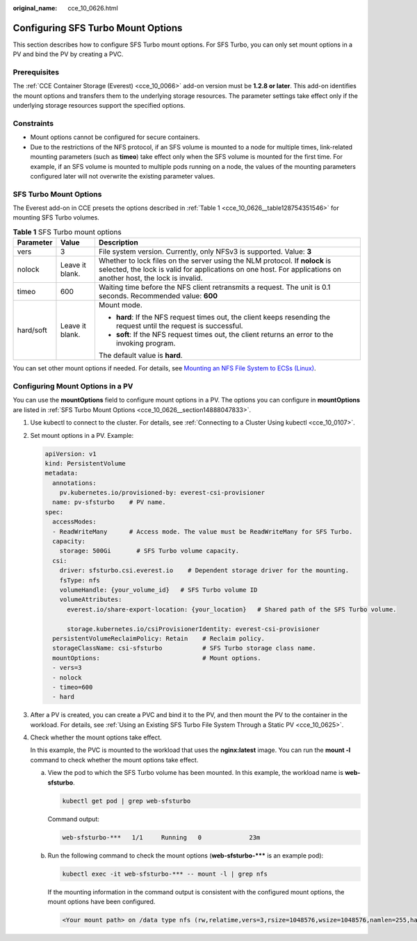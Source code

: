 :original_name: cce_10_0626.html

.. _cce_10_0626:

Configuring SFS Turbo Mount Options
===================================

This section describes how to configure SFS Turbo mount options. For SFS Turbo, you can only set mount options in a PV and bind the PV by creating a PVC.

Prerequisites
-------------

The :ref:`CCE Container Storage (Everest) <cce_10_0066>` add-on version must be **1.2.8 or later**. This add-on identifies the mount options and transfers them to the underlying storage resources. The parameter settings take effect only if the underlying storage resources support the specified options.

Constraints
-----------

-  Mount options cannot be configured for secure containers.
-  Due to the restrictions of the NFS protocol, if an SFS volume is mounted to a node for multiple times, link-related mounting parameters (such as **timeo**) take effect only when the SFS volume is mounted for the first time. For example, if an SFS volume is mounted to multiple pods running on a node, the values of the mounting parameters configured later will not overwrite the existing parameter values.

.. _cce_10_0626__section14888047833:

SFS Turbo Mount Options
-----------------------

The Everest add-on in CCE presets the options described in :ref:`Table 1 <cce_10_0626__table128754351546>` for mounting SFS Turbo volumes.

.. _cce_10_0626__table128754351546:

.. table:: **Table 1** SFS Turbo mount options

   +-----------------------+-----------------------+-----------------------------------------------------------------------------------------------------------------------------------------------------------------------------------------------+
   | Parameter             | Value                 | Description                                                                                                                                                                                   |
   +=======================+=======================+===============================================================================================================================================================================================+
   | vers                  | 3                     | File system version. Currently, only NFSv3 is supported. Value: **3**                                                                                                                         |
   +-----------------------+-----------------------+-----------------------------------------------------------------------------------------------------------------------------------------------------------------------------------------------+
   | nolock                | Leave it blank.       | Whether to lock files on the server using the NLM protocol. If **nolock** is selected, the lock is valid for applications on one host. For applications on another host, the lock is invalid. |
   +-----------------------+-----------------------+-----------------------------------------------------------------------------------------------------------------------------------------------------------------------------------------------+
   | timeo                 | 600                   | Waiting time before the NFS client retransmits a request. The unit is 0.1 seconds. Recommended value: **600**                                                                                 |
   +-----------------------+-----------------------+-----------------------------------------------------------------------------------------------------------------------------------------------------------------------------------------------+
   | hard/soft             | Leave it blank.       | Mount mode.                                                                                                                                                                                   |
   |                       |                       |                                                                                                                                                                                               |
   |                       |                       | -  **hard**: If the NFS request times out, the client keeps resending the request until the request is successful.                                                                            |
   |                       |                       | -  **soft**: If the NFS request times out, the client returns an error to the invoking program.                                                                                               |
   |                       |                       |                                                                                                                                                                                               |
   |                       |                       | The default value is **hard**.                                                                                                                                                                |
   +-----------------------+-----------------------+-----------------------------------------------------------------------------------------------------------------------------------------------------------------------------------------------+

You can set other mount options if needed. For details, see `Mounting an NFS File System to ECSs (Linux) <https://docs.otc.t-systems.com/en-us/usermanual/sfs/en-us_topic_0034428728.html>`__.

Configuring Mount Options in a PV
---------------------------------

You can use the **mountOptions** field to configure mount options in a PV. The options you can configure in **mountOptions** are listed in :ref:`SFS Turbo Mount Options <cce_10_0626__section14888047833>`.

#. Use kubectl to connect to the cluster. For details, see :ref:`Connecting to a Cluster Using kubectl <cce_10_0107>`.

#. Set mount options in a PV. Example:

   .. code-block::

      apiVersion: v1
      kind: PersistentVolume
      metadata:
        annotations:
          pv.kubernetes.io/provisioned-by: everest-csi-provisioner
        name: pv-sfsturbo    # PV name.
      spec:
        accessModes:
        - ReadWriteMany      # Access mode. The value must be ReadWriteMany for SFS Turbo.
        capacity:
          storage: 500Gi       # SFS Turbo volume capacity.
        csi:
          driver: sfsturbo.csi.everest.io    # Dependent storage driver for the mounting.
          fsType: nfs
          volumeHandle: {your_volume_id}   # SFS Turbo volume ID
          volumeAttributes:
            everest.io/share-export-location: {your_location}   # Shared path of the SFS Turbo volume.

            storage.kubernetes.io/csiProvisionerIdentity: everest-csi-provisioner
        persistentVolumeReclaimPolicy: Retain    # Reclaim policy.
        storageClassName: csi-sfsturbo           # SFS Turbo storage class name.
        mountOptions:                            # Mount options.
        - vers=3
        - nolock
        - timeo=600
        - hard

#. After a PV is created, you can create a PVC and bind it to the PV, and then mount the PV to the container in the workload. For details, see :ref:`Using an Existing SFS Turbo File System Through a Static PV <cce_10_0625>`.

#. Check whether the mount options take effect.

   In this example, the PVC is mounted to the workload that uses the **nginx:latest** image. You can run the **mount -l** command to check whether the mount options take effect.

   a. View the pod to which the SFS Turbo volume has been mounted. In this example, the workload name is **web-sfsturbo**.

      .. code-block::

         kubectl get pod | grep web-sfsturbo

      Command output:

      .. code-block::

         web-sfsturbo-***   1/1     Running   0             23m

   b. Run the following command to check the mount options (**web-sfsturbo-\**\*** is an example pod):

      .. code-block::

         kubectl exec -it web-sfsturbo-*** -- mount -l | grep nfs

      If the mounting information in the command output is consistent with the configured mount options, the mount options have been configured.

      .. code-block::

         <Your mount path> on /data type nfs (rw,relatime,vers=3,rsize=1048576,wsize=1048576,namlen=255,hard,nolock,noresvport,proto=tcp,timeo=600,retrans=2,sec=sys,mountaddr=**.**.**.**,mountvers=3,mountport=20048,mountproto=tcp,local_lock=all,addr=**.**.**.**)
